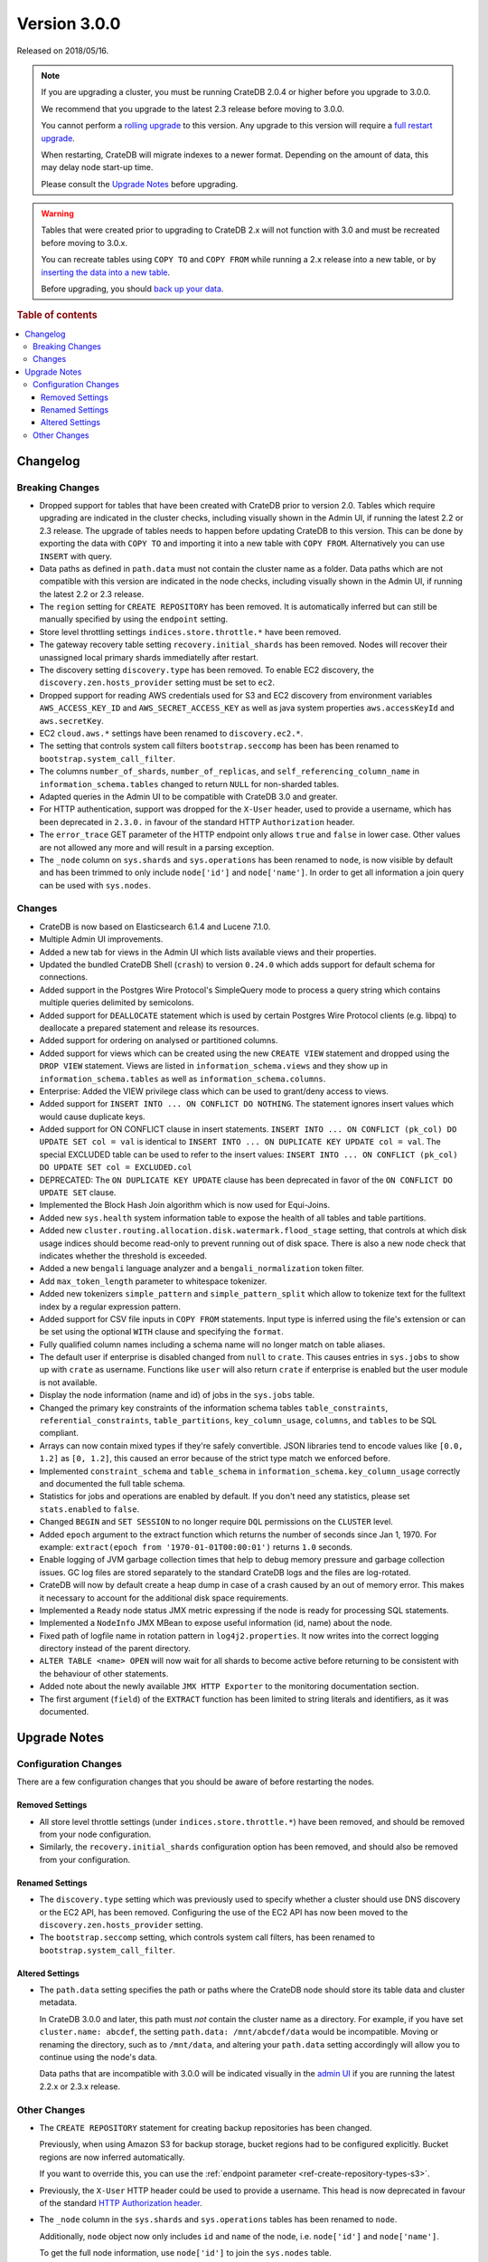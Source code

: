 .. _version_3.0.0:

=============
Version 3.0.0
=============

Released on 2018/05/16.

.. NOTE::

    If you are upgrading a cluster, you must be running CrateDB 2.0.4 or higher
    before you upgrade to 3.0.0.

    We recommend that you upgrade to the latest 2.3 release before moving to
    3.0.0.

    You cannot perform a `rolling upgrade`_ to this version. Any upgrade to this
    version will require a `full restart upgrade`_.

    When restarting, CrateDB will migrate indexes to a newer format. Depending
    on the amount of data, this may delay node start-up time.

    Please consult the `Upgrade Notes`_ before upgrading.

.. WARNING::

    Tables that were created prior to upgrading to CrateDB 2.x will not
    function with 3.0 and must be recreated before moving to 3.0.x.

    You can recreate tables using ``COPY TO`` and ``COPY FROM`` while running a
    2.x release into a new table, or by `inserting the data into a new table`_.

    Before upgrading, you should `back up your data`_.

.. _rolling upgrade: http://crate.io/docs/crate/guide/best_practices/rolling_upgrade.html
.. _full restart upgrade: http://crate.io/docs/crate/guide/best_practices/full_restart_upgrade.html
.. _back up your data: https://crate.io/a/backing-up-and-restoring-crate/

.. rubric:: Table of contents

.. contents::
   :local:

Changelog
=========

Breaking Changes
----------------

- Dropped support for tables that have been created with CrateDB prior to
  version 2.0. Tables which require upgrading are indicated in the cluster
  checks, including visually shown in the Admin UI, if running the latest 2.2
  or 2.3 release. The upgrade of tables needs to happen before updating CrateDB
  to this version. This can be done by exporting the data with ``COPY TO`` and
  importing it into a new table with ``COPY FROM``.  Alternatively you can use
  ``INSERT`` with query.

- Data paths as defined in ``path.data`` must not contain the cluster name as a
  folder. Data paths which are not compatible with this version are indicated
  in the node checks, including visually shown in the Admin UI, if running the
  latest 2.2 or 2.3 release.

- The ``region`` setting for ``CREATE REPOSITORY`` has been removed. It is
  automatically inferred but can still be manually specified by using the
  ``endpoint`` setting.

- Store level throttling settings ``indices.store.throttle.*`` have been
  removed.

- The gateway recovery table setting ``recovery.initial_shards`` has been
  removed. Nodes will recover their unassigned local primary shards
  immediatelly after restart.

- The discovery setting ``discovery.type`` has been removed. To enable EC2
  discovery, the ``discovery.zen.hosts_provider`` setting must be set to
  ``ec2``.

- Dropped support for reading AWS credentials used for S3 and EC2 discovery
  from environment variables ``AWS_ACCESS_KEY_ID`` and
  ``AWS_SECRET_ACCESS_KEY`` as well as java system properties
  ``aws.accessKeyId`` and ``aws.secretKey``.

- EC2 ``cloud.aws.*`` settings have been renamed to ``discovery.ec2.*``.

- The setting that controls system call filters ``bootstrap.seccomp`` has been
  has been renamed to  ``bootstrap.system_call_filter``.

- The columns ``number_of_shards``, ``number_of_replicas``, and
  ``self_referencing_column_name`` in ``information_schema.tables`` changed to
  return ``NULL`` for non-sharded tables.

- Adapted queries in the Admin UI to be compatible with CrateDB 3.0 and
  greater.

- For HTTP authentication, support was dropped for the ``X-User`` header, used
  to provide a username, which has been deprecated in ``2.3.0.`` in favour of
  the standard HTTP ``Authorization`` header.

- The ``error_trace`` GET parameter of the HTTP endpoint only allows ``true``
  and ``false`` in lower case. Other values are not allowed any more and will
  result in a parsing exception.

- The ``_node`` column on ``sys.shards`` and ``sys.operations`` has been
  renamed to ``node``, is now visible by default and has been trimmed to only
  include ``node['id']`` and ``node['name']``. In order to get all information
  a join query can be used with ``sys.nodes``.

Changes
-------

- CrateDB is now based on Elasticsearch 6.1.4 and Lucene 7.1.0.

- Multiple Admin UI improvements.

- Added a new tab for views in the Admin UI which lists available views and
  their properties.

- Updated the bundled CrateDB Shell (``crash``) to version ``0.24.0`` which
  adds support for default schema for connections.

- Added support in the Postgres Wire Protocol's SimpleQuery mode to process a
  query string which contains multiple queries delimited by semicolons.

- Added support for ``DEALLOCATE`` statement which is used by certain Postgres
  Wire Protocol clients (e.g. libpq) to deallocate a prepared statement and
  release its resources.

- Added support for ordering on analysed or partitioned columns.

- Added support for views which can be created using the new ``CREATE VIEW``
  statement and dropped using the ``DROP VIEW`` statement. Views are listed in
  ``information_schema.views`` and they show up in
  ``information_schema.tables`` as well as ``information_schema.columns``.

- Enterprise: Added the VIEW privilege class which can be used to grant/deny
  access to views.

- Added support for ``INSERT INTO ... ON CONFLICT DO NOTHING``. The statement
  ignores insert values which would cause duplicate keys.

- Added support for ON CONFLICT clause in insert statements.  ``INSERT INTO ...
  ON CONFLICT (pk_col) DO UPDATE SET col = val`` is identical to ``INSERT INTO
  ... ON DUPLICATE KEY UPDATE col = val``.  The special EXCLUDED table can be
  used to refer to the insert values: ``INSERT INTO ... ON CONFLICT (pk_col) DO
  UPDATE SET col = EXCLUDED.col``

- DEPRECATED: The ``ON DUPLICATE KEY UPDATE`` clause has been deprecated in
  favor of the ``ON CONFLICT DO UPDATE SET`` clause.

- Implemented the Block Hash Join algorithm which is now used for Equi-Joins.

- Added new ``sys.health`` system information table to expose the health of all
  tables and table partitions.

- Added new ``cluster.routing.allocation.disk.watermark.flood_stage`` setting,
  that controls at which disk usage indices should become read-only to prevent
  running out of disk space. There is also a new node check that indicates
  whether the threshold is exceeded.

- Added a new ``bengali`` language analyzer and a ``bengali_normalization``
  token filter.

- Add ``max_token_length`` parameter to whitespace tokenizer.

- Added new tokenizers ``simple_pattern`` and ``simple_pattern_split`` which
  allow to tokenize text for the fulltext index by a regular expression
  pattern.

- Added support for CSV file inputs in ``COPY FROM`` statements. Input type is
  inferred using the file's extension or can be set using the optional ``WITH``
  clause and specifying the ``format``.

- Fully qualified column names including a schema name will no longer match on
  table aliases.

- The default user if enterprise is disabled changed from ``null`` to
  ``crate``. This causes entries in ``sys.jobs`` to show up with ``crate`` as
  username. Functions like ``user`` will also return ``crate`` if enterprise is
  enabled but the user module is not available.

- Display the node information (name and id) of jobs in the ``sys.jobs`` table.

- Changed the primary key constraints of the information schema tables
  ``table_constraints``, ``referential_constraints``, ``table_partitions``,
  ``key_column_usage``, ``columns``, and ``tables`` to be SQL compliant.

- Arrays can now contain mixed types if they're safely convertible. JSON
  libraries tend to encode values like ``[0.0, 1.2]`` as ``[0, 1.2]``, this
  caused an error because of the strict type match we enforced before.

- Implemented ``constraint_schema`` and ``table_schema`` in
  ``information_schema.key_column_usage`` correctly and documented the full
  table schema.

- Statistics for jobs and operations are enabled by default. If you don't need
  any statistics, please set ``stats.enabled`` to ``false``.

- Changed ``BEGIN`` and ``SET SESSION`` to no longer require ``DQL``
  permissions on the ``CLUSTER`` level.

- Added ``epoch`` argument to the extract function which returns the number of
  seconds since Jan 1, 1970. For example: ``extract(epoch from
  '1970-01-01T00:00:01')`` returns ``1.0`` seconds.

- Enable logging of JVM garbage collection times that help to debug memory
  pressure and garbage collection issues. GC log files are stored separately to
  the standard CrateDB logs and the files are log-rotated.

- CrateDB will now by default create a heap dump in case of a crash caused by
  an out of memory error. This makes it necessary to account for the additional
  disk space requirements.

- Implemented a ``Ready`` node status JMX metric expressing if the node is
  ready for processing SQL statements.

- Implemented a ``NodeInfo`` JMX MBean to expose useful information (id, name)
  about the node.

- Fixed path of logfile name in rotation pattern in ``log4j2.properties``. It
  now writes into the correct logging directory instead of the parent
  directory.

- ``ALTER TABLE <name> OPEN`` will now wait for all shards to become active
  before returning to be consistent with the behaviour of other statements.

- Added note about the newly available ``JMX HTTP Exporter`` to the monitoring
  documentation section.

- The first argument (``field``) of the ``EXTRACT`` function has been limited
  to string literals and identifiers, as it was documented.

.. _version_3.0.0_upgrade_notes:

Upgrade Notes
=============

Configuration Changes
---------------------

There are a few configuration changes that you should be aware of before
restarting the nodes.

Removed Settings
................

- All store level throttle settings (under ``indices.store.throttle.*``) have
  been removed, and should be removed from your node configuration.

- Similarly, the ``recovery.initial_shards`` configuration option has been
  removed, and should also be removed from your configuration.

Renamed Settings
................

- The ``discovery.type`` setting which was previously used to specify whether a
  cluster should use DNS discovery or the EC2 API, has been removed. Configuring
  the use of the EC2 API has now been moved to the
  ``discovery.zen.hosts_provider`` setting.

- The ``bootstrap.seccomp`` setting, which controls system call filters, has
  been renamed to ``bootstrap.system_call_filter``.

Altered Settings
................

- The ``path.data`` setting specifies the path or paths where the
  CrateDB node should store its table data and cluster metadata.

  In CrateDB 3.0.0 and later, this path must *not* contain the cluster name
  as a directory. For example, if you have set ``cluster.name: abcdef``,
  the setting ``path.data: /mnt/abcdef/data`` would be incompatible. Moving
  or renaming the directory, such as to ``/mnt/data``, and altering your
  ``path.data`` setting accordingly will allow you to continue using the node's
  data.

  Data paths that are incompatible with 3.0.0 will be indicated visually in the
  `admin UI`_ if you are running the latest 2.2.x or 2.3.x release.

Other Changes
-------------

- The ``CREATE REPOSITORY`` statement for creating backup repositories has been
  changed.

  Previously, when using Amazon S3 for backup storage, bucket regions had to be
  configured explicitly. Bucket regions are now inferred automatically.

  If you want to override this, you can use the :ref:`endpoint parameter
  <ref-create-repository-types-s3>`.

- Previously, the ``X-User`` HTTP header could be used to provide a username.
  This head is now deprecated in favour of the standard `HTTP Authorization
  header`_.

- The ``_node`` column in  the ``sys.shards`` and ``sys.operations`` tables has
  been renamed to ``node``.

  Additionally, ``node`` object now only includes ``id`` and ``name`` of the
  node, i.e. ``node['id']`` and ``node['name']``.

  To get the full node information, use ``node['id']`` to join the
  ``sys.nodes`` table.

.. _admin UI: https://crate.io/docs/clients/admin-ui/en/latest/
.. _backup: https://crate.io/a/backing-up-and-restoring-cratedb/
.. _full cluster restart: https://crate.io/docs/crate/guide/en/latest/admin/full-restart-upgrade.html
.. _HTTP Authorization header: https://developer.mozilla.org/en-US/docs/Web/HTTP/Headers/Authorization
.. _inserting the data into a new table: https://crate.io/docs/crate/reference/en/latest/admin/system-information.html#tables-need-to-be-recreated
